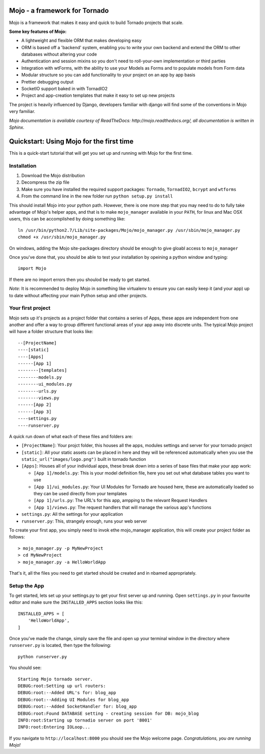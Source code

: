 Mojo - a framework for Tornado
==============================

Mojo is a framework that makes it easy and quick to build Tornado projects that scale.

**Some key features of Mojo:**

- A lightweight and flexible ORM that makes developing easy
- ORM is based off a 'backend' system, enabling you to write your own backend and extend the ORM to other databases without altering your code
- Authentication and session mixins so you don't need to roll-your-own implementation or third parties
- Integration with wtForms, with the ability to use your Models as Forms and to populate models from Form data
- Modular structure so you can add functionality to your project on an app by app basis
- Prettier debugging output
- SocketIO support baked in with TornadIO2
- Project and app-creation templates that make it easy to set up new projects

The project is heavily influenced by Django, developers familiar with django will find some of the conventions in Mojo
very familiar.

*Mojo documentation is available courtesy of ReadTheDocs: http://mojo.readthedocs.org/, all documentation is written
in Sphinx.*

Quickstart: Using Mojo for the first time
=========================================

This is a quick-start tutorial that will get you set up and running with Mojo for the first time.

Installation
------------

1. Download the Mojo distribution
2. Decompress the zip file
3. Make sure you have installed the required support packages: ``Tornado``, ``TornadIO2``, ``bcrypt`` and ``wtforms``
4. From the command line in the new folder run ``python setup.py install``

This should install Mojo into your python path. However, there is one more step that you may need to do to fully
take advantage of Mojo's helper apps, and that is to make ``mojo_manager`` available in your ``PATH``, for linux and Mac OSX users,
this can be accomplished by doing something like::

    ln /usr/bin/python2.7/Lib/site-packages/Mojo/mojo_manager.py /usr/sbin/mojo_manager.py
    chmod +x /usr/sbin/mojo_manager.py

On windows, adding the Mojo site-packages directory should be enough to give gloabl access to ``mojo_manager``

Once you've done that, you should be able to test your installation by opeining a python window and typing::

    import Mojo

If there are no import errors then you shoulod be ready to get started.

*Note:* It is recommended to deploy Mojo in something like virtualenv to ensure you can easily keep it (and your app)
up to date without affecting your main Python setup and other projects.

Your first project
------------------

Mojo sets up it's projects as a project folder that contains a series of Apps, these apps are independent from one another
and offer a way to group different functional areas of your app away into discrete units. The typical Mojo project will have a
folder structure that looks like::

    --[ProjectName]
    ----[static]
    ----[Apps]
    ------[App 1]
    --------[templates]
    --------models.py
    --------ui_modules.py
    --------urls.py
    --------views.py
    ------[App 2]
    ------[App 3]
    ----settings.py
    ----runserver.py

A quick run down of what each of these files and folders are:

* ``[ProjectName]``: Your projct folder, this houses all the apps, modules settings and server for your tornado project
* ``[static]``: All your static assets can be placed in here and they will be referenced automatically when you use the ``static_url("images/logo.png")`` built in tornado function
* ``[Apps]``: Houses all of your individual apps, these break down into a series of base files that make your app work:

  * ``[App 1]/models.py``: This is your model definition file, here you set out what database tables you want to use
  * ``[App 1]/ui_modules.py``: Your UI Modules for Tornado are housed here, these are automatically loaded so they can be used directly from your templates
  * ``[App 1]/urls.py``: The URL's for this app, ampping to the relevant Request Handlers
  * ``[App 1]/views.py``: The request handlers that will manage the various app's functions

* ``settings.py``: All the settings for your application
* ``runserver.py``: This, strangely enough, runs your web server

To create your first app, you simply need to invok ethe mojo_manager application,
this will create your project folder as follows::

    > mojo_manager.py -p MyNewProject
    > cd MyNewProject
    > mojo_manager.py -a HelloWorldApp

That's it, all the files you need to get started should be created and in nbamed appropriately.

Setup the App
-------------

To get started, lets set up your settings.py to get your first server up and running. Open ``settings.py`` in your favourite editor
and make sure the ``INSTALLED_APPS`` section looks like this::

    INSTALLED_APPS = [
        'HelloWorldApp',
    ]

Once you've made the change, simply save the file and open up your terminal window in the directory where ``runserver.py`` is located, then
type the following::

    python runserver.py

You should see::

    Starting Mojo tornado server.
    DEBUG:root:Setting up url routers:
    DEBUG:root:--Added URL's for: blog_app
    DEBUG:root:--Adding UI Modules for blog_app
    DEBUG:root:--Added SocketHandler for: blog_app
    DEBUG:root:Found DATABASE setting - creating session for DB: mojo_blog
    INFO:root:Starting up tornadio server on port '8001'
    INFO:root:Entering IOLoop...

If you navigate to ``http://localhost:8000`` you should see the Mojo welcome page. *Congratulations, you are running Mojo!*